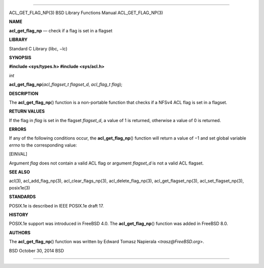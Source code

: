 --------------

ACL_GET_FLAG_NP(3) BSD Library Functions Manual ACL_GET_FLAG_NP(3)

**NAME**

**acl_get_flag_np** — check if a flag is set in a flagset

**LIBRARY**

Standard C Library (libc, −lc)

**SYNOPSIS**

**#include <sys/types.h>
#include <sys/acl.h>**

*int*

**acl_get_flag_np**\ (*acl_flagset_t flagset_d*, *acl_flag_t flag*);

**DESCRIPTION**

The **acl_get_flag_np**\ () function is a non-portable function that
checks if a NFSv4 ACL flag is set in a flagset.

**RETURN VALUES**

If the flag in *flag* is set in the flagset *flagset_d*, a value of 1 is
returned, otherwise a value of 0 is returned.

**ERRORS**

If any of the following conditions occur, the **acl_get_flag_np**\ ()
function will return a value of −1 and set global variable *errno* to
the corresponding value:

[EINVAL]

Argument *flag* does not contain a valid ACL flag or argument
*flagset_d* is not a valid ACL flagset.

**SEE ALSO**

acl(3), acl_add_flag_np(3), acl_clear_flags_np(3),
acl_delete_flag_np(3), acl_get_flagset_np(3), acl_set_flagset_np(3),
posix1e(3)

**STANDARDS**

POSIX.1e is described in IEEE POSIX.1e draft 17.

**HISTORY**

POSIX.1e support was introduced in FreeBSD 4.0. The
**acl_get_flag_np**\ () function was added in FreeBSD 8.0.

**AUTHORS**

The **acl_get_flag_np**\ () function was written by Edward Tomasz
Napierala <*trasz@FreeBSD.org*>.

BSD October 30, 2014 BSD

--------------
